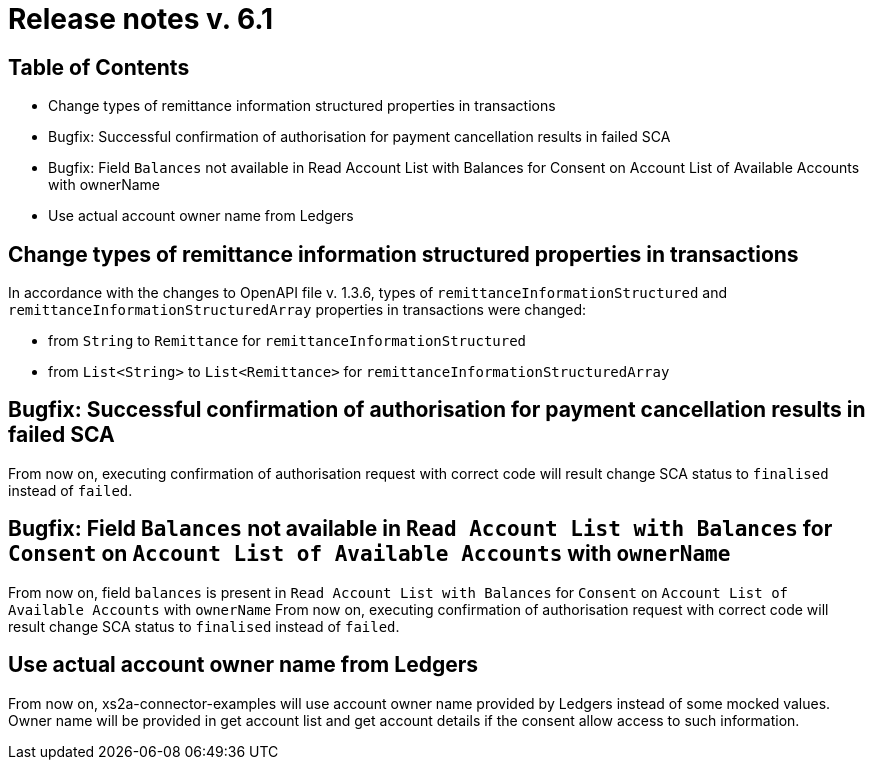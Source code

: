 = Release notes v. 6.1

== Table of Contents

* Change types of remittance information structured properties in transactions
* Bugfix: Successful confirmation of authorisation for payment cancellation results in failed SCA
* Bugfix: Field `Balances` not available in Read Account List with Balances for Consent on Account List
of Available Accounts with ownerName
* Use actual account owner name from Ledgers

== Change types of remittance information structured properties in transactions

In accordance with the changes to OpenAPI file v. 1.3.6, types of `remittanceInformationStructured` and `remittanceInformationStructuredArray` properties in transactions were changed:

- from `String` to `Remittance` for `remittanceInformationStructured`
- from `List<String>` to `List<Remittance>` for `remittanceInformationStructuredArray`

== Bugfix: Successful confirmation of authorisation for payment cancellation results in failed SCA

From now on, executing confirmation of authorisation request with correct code will result change SCA status to `finalised`
instead of `failed`.

== Bugfix: Field `Balances` not available in `Read Account List with Balances` for `Consent` on `Account List of Available Accounts` with `ownerName`

From now on, field `balances` is present in `Read Account List with Balances` for `Consent` on `Account List
of Available Accounts` with `ownerName`
From now on, executing confirmation of authorisation request with correct code will result change SCA status to `finalised` instead of `failed`.

== Use actual account owner name from Ledgers

From now on, xs2a-connector-examples will use account owner name provided by Ledgers instead of some mocked values.
Owner name will be provided in get account list and get account details if the consent allow access to such information.